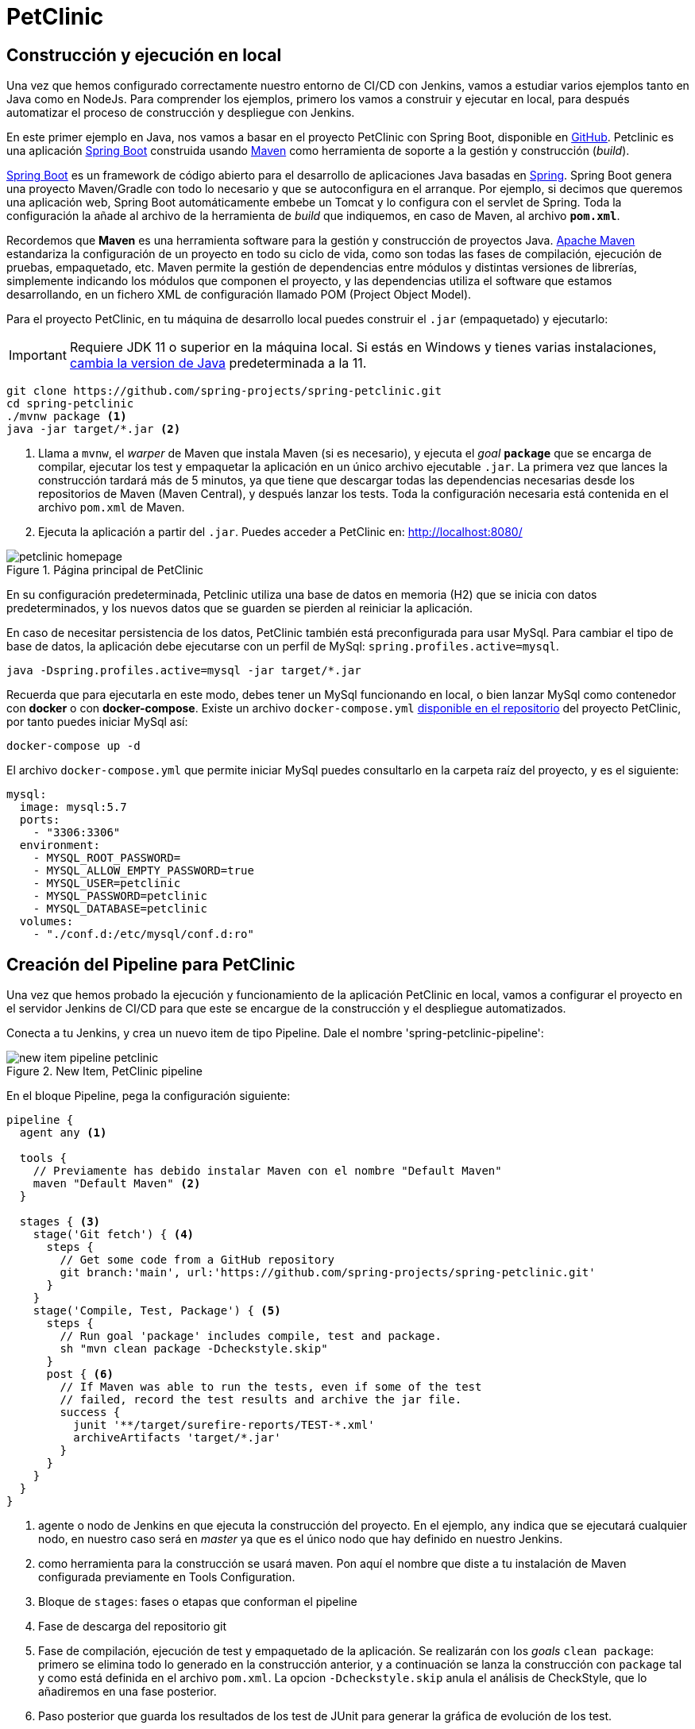 = PetClinic

== Construcción y ejecución en local

Una vez que hemos configurado correctamente nuestro entorno de CI/CD con Jenkins, vamos a estudiar varios ejemplos tanto en Java como en NodeJs. Para comprender los ejemplos, primero los vamos a construir y ejecutar en local, para después  automatizar el proceso de construcción y despliegue con Jenkins.

En este primer ejemplo en Java, nos vamos a basar en el proyecto PetClinic con Spring Boot, disponible en https://github.com/spring-projects/spring-petclinic[GitHub]. Petclinic es una aplicación https://spring.io/projects/spring-boot[Spring Boot] construida usando https://spring.io/guides/gs/maven/[Maven] como herramienta de soporte a la gestión y construcción (_build_). 

https://spring.io/projects/spring-boot[Spring Boot] es un framework de código abierto para el desarrollo de aplicaciones Java basadas en https://spring.io/[Spring]. Spring Boot genera una proyecto Maven/Gradle con todo lo necesario y que se autoconfigura en el arranque. Por ejemplo, si decimos que queremos una aplicación web, Spring Boot automáticamente embebe un Tomcat y lo configura con el servlet de Spring. Toda la configuración la añade al archivo de la herramienta de __build__ que indiquemos, en caso de Maven, al archivo *`pom.xml`*.

Recordemos que *Maven* es una herramienta software para la gestión y construcción de proyectos Java. https://maven.apache.org/[Apache Maven] estandariza la configuración de un proyecto en todo su ciclo de vida, como son todas las fases de compilación, ejecución de pruebas, empaquetado, etc. Maven permite la gestión de dependencias entre módulos y distintas versiones de librerías, simplemente indicando los módulos que componen el proyecto, y las dependencias utiliza el software que estamos desarrollando, en un fichero XML de configuración llamado POM (Project Object Model).

Para el proyecto PetClinic, en tu máquina de desarrollo local puedes construir el `.jar` (empaquetado) y ejecutarlo:
[IMPORTANT]
====
Requiere JDK 11 o superior en la máquina local. Si estás en Windows y tienes varias instalaciones, https://www.happycoders.eu/java/how-to-switch-multiple-java-versions-windows/[cambia la version de Java] predeterminada a la 11. 
====

[source,bash]
----
git clone https://github.com/spring-projects/spring-petclinic.git
cd spring-petclinic
./mvnw package <1>
java -jar target/*.jar <2>
----
<1> Llama a `mvnw`, el _warper_ de Maven que instala Maven (si es necesario), y ejecuta el __goal__ `*package*` que se encarga de compilar, ejecutar los test y empaquetar la aplicación en un único archivo ejecutable `.jar`. La primera vez que lances la construcción tardará más de 5 minutos, ya que tiene que descargar todas las dependencias necesarias desde los repositorios de Maven (Maven Central), y después lanzar los tests. Toda la configuración necesaria está contenida en el archivo `pom.xml` de Maven.

<2> Ejecuta la aplicación a partir del `.jar`. Puedes acceder a PetClinic en: http://localhost:8080/

.Página principal de PetClinic
image::petclinic-homepage.png[role="thumb", align="center"]

En su configuración predeterminada, Petclinic utiliza una base de datos en memoria (H2) que se inicia con datos predeterminados, y los nuevos datos que se guarden se pierden al reiniciar la aplicación. 

En caso de necesitar persistencia de los datos, PetClinic también está preconfigurada para usar MySql. Para cambiar el tipo de base de datos, la aplicación debe ejecutarse con un perfil de MySql: `spring.profiles.active=mysql`.

[source,bash]
----
java -Dspring.profiles.active=mysql -jar target/*.jar 
----

Recuerda que para ejecutarla en este modo, debes tener un MySql funcionando en local, o bien lanzar MySql como contenedor con *docker* o con *docker-compose*. Existe un archivo `docker-compose.yml` https://github.com/spring-projects/spring-petclinic/blob/main/docker-compose.yml[disponible en el repositorio] del proyecto PetClinic, por tanto puedes iniciar MySql así:

[source,bash]
----
docker-compose up -d 
----

El archivo `docker-compose.yml` que permite iniciar MySql puedes consultarlo en la carpeta raíz del proyecto, y es el siguiente:

[source,yml,subs="verbatim,quotes"]
----
mysql:
  image: mysql:5.7
  ports:
    - "3306:3306"
  environment:
    - MYSQL_ROOT_PASSWORD=
    - MYSQL_ALLOW_EMPTY_PASSWORD=true
    - MYSQL_USER=petclinic
    - MYSQL_PASSWORD=petclinic
    - MYSQL_DATABASE=petclinic
  volumes:
    - "./conf.d:/etc/mysql/conf.d:ro"
----

== Creación del Pipeline para PetClinic

Una vez que hemos probado la ejecución y funcionamiento de la aplicación PetClinic en local, vamos a configurar el proyecto en el servidor Jenkins de CI/CD para que este se encargue de la construcción y el despliegue automatizados.

Conecta a tu Jenkins, y crea un nuevo item de tipo Pipeline. Dale el nombre 'spring-petclinic-pipeline':

.New Item, PetClinic pipeline
image::new-item-pipeline-petclinic.png[role="thumb", align="center"]

En el bloque Pipeline, pega la configuración siguiente:

[source,groovy]
----
pipeline {
  agent any <1>

  tools {
    // Previamente has debido instalar Maven con el nombre "Default Maven"
    maven "Default Maven" <2>
  }

  stages { <3>
    stage('Git fetch') { <4>
      steps {
        // Get some code from a GitHub repository
        git branch:'main', url:'https://github.com/spring-projects/spring-petclinic.git'
      }
    }
    stage('Compile, Test, Package') { <5>
      steps {
        // Run goal 'package' includes compile, test and package.
        sh "mvn clean package -Dcheckstyle.skip"
      }
      post { <6>
        // If Maven was able to run the tests, even if some of the test
        // failed, record the test results and archive the jar file.
        success {
          junit '**/target/surefire-reports/TEST-*.xml'
          archiveArtifacts 'target/*.jar'
        }
      }
    }
  }
}
----

<1> agente o nodo de Jenkins en que ejecuta la construcción del proyecto. En el ejemplo, `any` indica que se ejecutará cualquier nodo, en nuestro caso será en __master__ ya que es el único nodo que hay definido en nuestro Jenkins.
<2> como herramienta para la construcción se usará maven. Pon aquí el nombre que diste a tu instalación de Maven configurada previamente en Tools Configuration. 
<3> Bloque de `stages`: fases o etapas que conforman el pipeline
<4> Fase de descarga del repositorio git
<5> Fase de compilación, ejecución de test y empaquetado de la aplicación. Se realizarán con los __goals__ `clean package`: primero se elimina todo lo generado en la construcción anterior, y a continuación se lanza la construcción con `package` tal y como está definida en el archivo `pom.xml`. La opcion `-Dcheckstyle.skip` anula el análisis de CheckStyle, que lo añadiremos en una fase posterior.
<6> Paso posterior que guarda los resultados de los test de JUnit para generar la gráfica de evolución de los test.

Tras ejecutar el pipeline, con "Build now", el resultado debe ser el siguiente:

.Construcción del pipeline PetClinic
image::petclinic-pipeline-build-1.png[role="thumb", align="center"]

Si realizamos una segunda ejecución, ya aparecerá la gráfica de evolución de los tests de JUnit. 

== Informe de Cobertura de código

Jenkins nos permite publicar métricas asociadas al proyecto. Una de ellas, es la cobertura de código ejecutado por las pruebas. 

****
La *Cobertura* de código nos indica el porcentaje de código de producción que está siendo ejecutado por los test. Es deseable tener un valor de cobertura lo más próximo posible al 100%
****

El proyecto PetClinic contiene 40 test unitarios en JUnit, y está configurado (ver `pom.xml`) para que se calcule la cobertura cuando se lanzan los tests mediante el plugin JaCoCo (Java Code Coverage). Puedes visualizar el resultado de la cobertura en tu construcción local, en la carpeta `target/site/jacoco`: 

.Archivos generados por Jacoco
image::jacoco-local-results.png[role="thumb", align="center"]

.Informe html de la cobertura Jacoco
image::jacoco-local-html.png[role="thumb", align="center"]

Y si haces clic en el nombre de una clase, verás el código coloreado: 

.Detalle la cobertura de las lineas de código
image::plugins-jacoco-class-details.png[role="thumb", align="center"]
<1> Las lineas [lime-background]#verdes# están cubiertas, es decir, han sido ejecutadas por al menos 1 test.
<2> Las lineas [yellow-background]#amarillas# están parcialmente cubiertas (__missed branches__): un resultado de la condición (verdadero/falso) ha sido ejecutado por algún test pero el otro no ha sido ejecutado por ningún test.
<3> Las líneas [red-background]#rojas# no están cubiertas, no han sido ejecutadas por ningún test.


Para visualizar el resultado de la cobertura en Jenkins: 

. Instala el plugin de Jacoco y el plugin Code Coverage API

.Instalación del plugin Jacoco
image::plugins-jacoco-install.png[role="thumb", align="center"]

.Instalación del plugin Code Coverage API
image::plugins-code-coverage-api-install.png[role="thumb", align="center"]

[start=2]

. Añade las dos siguientes lineas al bloque `post` para que se guarde y muestre el informe de cobertura.

[source,groovy]
----
  ...
  success {
    junit '**/target/surefire-reports/TEST-*.xml'
    archiveArtifacts 'target/*.jar'
    jacoco(execPattern: 'target/jacoco.exec') <1>
    publishCoverage adapters: [jacocoAdapter('target/site/jacoco/jacoco.xml')] <2>
  }
  ...
----

<1> Añade el informe Coverage Trend
<2> Añade el informe Coverage Report

Tras la construcción de nuevo del proyecto, verás la gráfica de los resultados de los test y debajo la gráfica de evolución de cobertura: 

.Informe de cobertura en el dashboard
image::plugins-jacoco-dashboard-result.png[role="thumb", align="center"]

Haciendo clic sobre la gráfica accedes a los detalles: 

.Detalle de de cobertura
image::plugins-jacoco-details-result.png[role="thumb", align="center"]


== Análisis estático de código: __Checkstyle__

Para mantener y aumentar la calidad de nuestro código debemos ayudarnos, entre otras herramientas, de técnicas de https://es.wikipedia.org/wiki/An%C3%A1lisis_est%C3%A1tico_de_software[*análisis estático de código*]. Básicamente, se encargan de buscar defectos en el código sin necesidad de que este se ejecute. En Java una de las más habituales es https://checkstyle.sourceforge.io/[Checkstyle], aunque hay otras como FindBugs, PMD, y SonarQube que integra a los anteriores. 

****
*CheckStyle* valida el estilo del código respecto al estilo oficial de Java.
****

El proyecto PetClinic tiene configurado el plugin de CheckStyle en el `pom.xml`: 

[source,xml]
----
    ...
      <plugin>
        <groupId>org.apache.maven.plugins</groupId>
        <artifactId>maven-checkstyle-plugin</artifactId>
        <version>3.1.0</version>
        ...
      </plugin>
    ...
----

Para ejectutar CheckStyle en local, ejecuta el comando de maven (`mvn`) con los siguietnes __goals__: `mvn checkstyle:checkstyle site -DgenerateReports=false`

Tras la ejecución, en la carpeta `target/site/` verás el archivo `checkstyle.html`:

.Informe de CheckStyle
image::checkstyle-report-html.png[role="thumb", align="center"]

Sería labor del equipo de desarrollo revisar los errores detectados y tratar de corregirlos, siempre que realmente supongan una mejora para la calidad del código. 

Para ejecutar y visualizar el informe en Jenkins: 

. Instalar el plugin https://github.com/jenkinsci/warnings-ng-plugin/blob/master/doc/Documentation.md#declarative-pipeline-configuration[Warnings Next Generation].
. Añadir al pipeline un nuevo `stage` con la siguiente descripción: 


[source,groovy]
----
  stage ('Analysis') {
    steps {
      // Warnings next generation plugin required
      sh "mvn checkstyle:checkstyle site -DgenerateReports=false"
      recordIssues enabledForFailure: true, tool: checkStyle() 
    }
  }
----

Tras la construcción, el pipeline tiene una nueva fase y además en el menú tenemos acceso al informe de CheckStyle.

.Pipeline con la nueva fase de Análisis
image::checkstyle-report-dashboard.png[role="thumb", align="center"]

.Detalles del informe de CheckStyle
image::checkstyle-report-details.png[role="thumb", align="center"]

.Saber más...
****
Si estás interesado en profundizar en este tema, te recomiendo integrar https://www.sonarqube.org/[SonarQube] con Jenkins, ya que SonarQube realiza un análisis mucho más detallado de la calidad y seguridad del código, realizando tanto análisis estático de código (CheckStyle y otros), como de análisis de seguridad (vulnerabilidades), y definiendo lo que denomina https://docs.sonarqube.org/latest/user-guide/quality-gates/[__Quality Gates__] que permiten definir condiciones que se deben cumplir basadas en los valores de las métricas del proyecto (por ejemplo, que la cobertura de código sea mayor del 80%). Puedes encontrar mucha documentación online sobre cómo hacerlo:

- https://docs.sonarqube.org/latest/setup/get-started-2-minutes/[Instalar SonarQube] como aplicación o como contenedor Docker (recomendado)
- Instalar el plugin https://plugins.jenkins.io/sonar/[SonarQube Scanner for Jenkins]
- https://docs.sonarqube.org/latest/analysis/scan/sonarscanner-for-jenkins/#header-1[Configurar] SonarQube Scanner for Jenkins
- https://docs.sonarqube.org/latest/analysis/scan/sonarscanner-for-jenkins/#header-6[Añadir al pipeline] la fase de análisis de Sonar (_Declarative pipeline example:_). Más info de Sonar en pipeline: https://www.jenkins.io/doc/pipeline/steps/sonar/#sonarqube-scanner-for-jenkins[SonarQube Scanner for Jenkins]


Además, Si tu proyecto está en un repositorio público en GitHub, puedes ahorrarte tener que instalar tu propio SonarQube utilizando https://sonarcloud.io/[SonarCloud], el servicio de SonarQube en la nube (SaaS) gratuito para proyectos públicos, con el que evitas tener que instalar y mantener tu propio SonarQube. 

Para lanzar el análisis de Sonar con maven:

. Genera el login https://docs.sonarqube.org/latest/user-guide/user-token/[TOKEN]

. Ejecuta los goals de maven: `clean verify sonar:sonar -Dsonar.login=$SONAR_LOGIN_TOKEN`

Incluso puedes configurar SonarCloud y Jenkins para que  https://blog.jdriven.com/2019/08/sonarcloud-github-pull-request-analysis-from-jenkins/[analizar los __pull request__] de tu repositorio y conocer el resultado del análisis de Sonar antes de hacer el __merge__ del pull request.
****

== Despliegue en la VM

Para desplegar la aplicación PetClinic en la instancia de despliegue vamos a copiar sobre ella el archivo JAR y a continuación ejecutaremos en ella la orden de java para ponerla en marcha: 

Copia este nueva fase en tu pipeline, sustituyendo DEPLOY_MACHINE por la IP o el nombre DNS de tu instancia: 

[source,groovy]
----
  stage('Deploy'){
    steps {
      sh '''
        ssh -i ~/.ssh/id_rsa_deploy ubuntu@DEPLOY_MACHINE "mkdir -p ~/spring-petclinic" <1>
        scp -i ~/.ssh/id_rsa_deploy $WORKSPACE/target/*.jar ubuntu@DEPLOY_MACHINE:~/spring-petclinic <2>
        ssh -i ~/.ssh/id_rsa_deploy ubuntu@DEPLOY_MACHINE "if pgrep java; then pkill java; fi" <3>
        ssh -i ~/.ssh/id_rsa_deploy ubuntu@DEPLOY_MACHINE "nohup java -jar ~/spring-petclinic/*.jar > ~/spring-petclinic/yourservice.log 2>&1 &" <4>
      '''
    }
  }
----
<1> Crea la carpeta `spring-petclinic` dentro de la carpeta HOME del usuario `ubuntu` en la máquina de despliegue
<2> Copia con `scp` el archivo `.jar`, que se ha generado tras la construcción con maven, en la máquina de despligue
<3> Detiene el proceso `java` si existe de un despliegue anterior.
<4> Ejecuta la aplicación java empaquetada en el `.jar`, en background y con `nohup`, que hace que el proceso siga funcionando incluso si el usuario que lo inició cierra la sesión. De esta manera finaliza el comando ssh y el proceso sigue funcionando, es decir, la aplicación PetClinic estará desplegada y funcionando. 

****
Referencias:

. https://medium.com/@weblab_tech/how-to-publish-artifacts-in-jenkins-f021b17fde71[How to build on Jenkins and publish artifacts via ssh with Pipelines]
****
